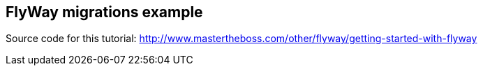 == FlyWay migrations example

Source code for this tutorial: http://www.mastertheboss.com/other/flyway/getting-started-with-flyway
